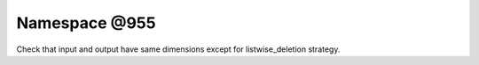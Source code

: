 
.. _namespace_@955:

Namespace @955
==============


Check that input and output have same dimensions except for listwise_deletion strategy. 
 


.. contents:: Contents
   :local:
   :backlinks: none



